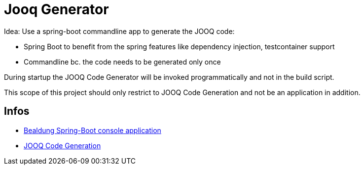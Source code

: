= Jooq Generator

Idea: Use a spring-boot commandline app to generate the JOOQ code:

- Spring Boot to benefit from the spring features like dependency injection, testcontainer support
- Commandline bc. the code needs to be generated only once


During startup the JOOQ Code Generator will be invoked programmatically and not in the build script.

This scope of this project should only restrict to JOOQ Code Generation and not be an application in addition.

== Infos

- https://www.baeldung.com/spring-boot-console-app[Bealdung Spring-Boot console application]
- https://www.jooq.org/doc/latest/manual/code-generation/codegen-configuration/[JOOQ Code Generation]


